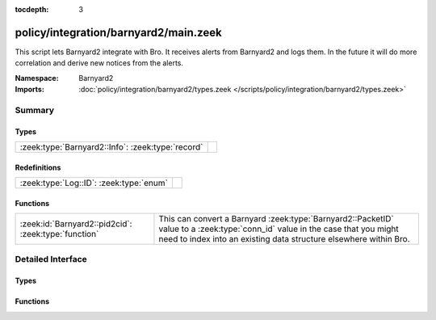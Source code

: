 :tocdepth: 3

policy/integration/barnyard2/main.zeek
======================================
.. zeek:namespace:: Barnyard2

This script lets Barnyard2 integrate with Bro.  It receives alerts from
Barnyard2 and logs them.  In the future it will do more correlation
and derive new notices from the alerts.

:Namespace: Barnyard2
:Imports: :doc:`policy/integration/barnyard2/types.zeek </scripts/policy/integration/barnyard2/types.zeek>`

Summary
~~~~~~~
Types
#####
================================================= =
:zeek:type:`Barnyard2::Info`: :zeek:type:`record` 
================================================= =

Redefinitions
#############
======================================= =
:zeek:type:`Log::ID`: :zeek:type:`enum` 
======================================= =

Functions
#########
==================================================== ======================================================================
:zeek:id:`Barnyard2::pid2cid`: :zeek:type:`function` This can convert a Barnyard :zeek:type:`Barnyard2::PacketID` value to
                                                     a :zeek:type:`conn_id` value in the case that you might need to index 
                                                     into an existing data structure elsewhere within Bro.
==================================================== ======================================================================


Detailed Interface
~~~~~~~~~~~~~~~~~~
Types
#####
.. zeek:type:: Barnyard2::Info

   :Type: :zeek:type:`record`

      ts: :zeek:type:`time` :zeek:attr:`&log`
         Timestamp of the alert.

      pid: :zeek:type:`Barnyard2::PacketID` :zeek:attr:`&log`
         Associated packet ID.

      alert: :zeek:type:`Barnyard2::AlertData` :zeek:attr:`&log`
         Associated alert data.


Functions
#########
.. zeek:id:: Barnyard2::pid2cid

   :Type: :zeek:type:`function` (p: :zeek:type:`Barnyard2::PacketID`) : :zeek:type:`conn_id`

   This can convert a Barnyard :zeek:type:`Barnyard2::PacketID` value to
   a :zeek:type:`conn_id` value in the case that you might need to index 
   into an existing data structure elsewhere within Bro.



